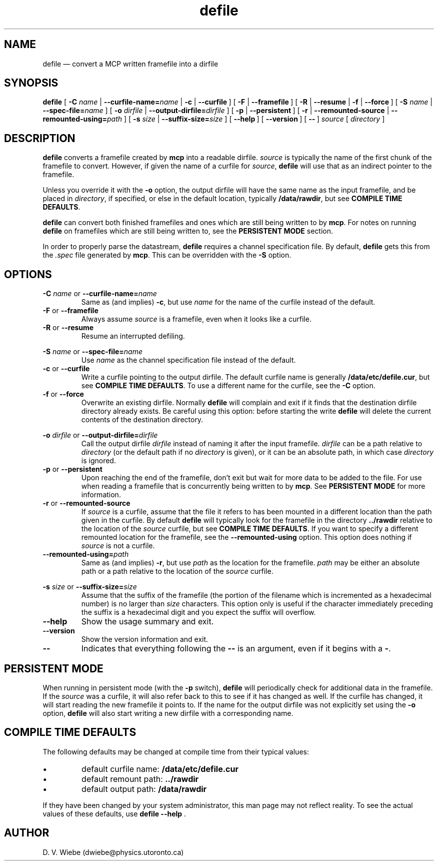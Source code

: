 .TH defile 1 "18 January 2004" "version 2.0" "BLAST UTILITIES"
.SH NAME
defile \(em convert a MCP written framefile into a dirfile
.SH SYNOPSIS
.nh
.B defile 
.RB [\~ \-C
.IR "name " |
.BI \-\-curfile\-name= name
|
.BR "\-c " |
.BR \-\-curfile\~ ]
.RB [\~ "\-F " |
.BR \-\-framefile\~ ]
.RB [\~ "\-R " |
.BR "\-\-resume " |
.BR "\-f " |
.BR \-\-force\~ ]
.RB [\~ \-S
.IR "name " |
.BI \-\-spec\-file= name
]
.RB [\~ \-o
.IR "dirfile " |
.BI \-\-output\-dirfile= dirfile
]
.RB [\~ "\-p " |
.BR \-\-persistent\~ ]
.RB [\~ "\-r " |
.BR "\-\-remounted\-source " |
.BI \-\-remounted\-using= path
]
.RB [\~ \-s
.IR "size " |
.BI \-\-suffix\-size= size
]
.RB [\~ \-\-help\~ ]
.RB [\~ \-\-version\~ ]
.RB [\~ \-\-\~ ]
.I "source"
.RI [\~ directory\~ ]
.hy

.SH DESCRIPTION
.B defile
converts a framefile created by
.B mcp
into a readable dirfile.
.I source
is typically the name of the first chunk of the framefile to convert.
However, if given the name of a curfile for
.IR source ,
.B defile
will use that as an indirect pointer to the framefile.
.PP
Unless you override it with the
.B -o
option, the output dirfile will have the same name as the input framefile, and
be placed in
.IR directory ,
if specified, or else in the default location, typically
.BR /data/rawdir ,
but see 
.BR "COMPILE TIME DEFAULTS" .
.PP
.B defile
can convert both finished framefiles and ones which are still being written
to by
.BR mcp .
For notes on running
.B defile
on framefiles which are still being written to, see the
.B PERSISTENT MODE
section.
.PP
In order to properly parse the datastream,
.B defile
requires a channel specification file.  By default,
.B defile
gets this from the
.I .spec
file generated by
.BR mcp .
This can be overridden with the
.B -S
option.

.SH OPTIONS
.PP
.BI "\-C " name
or
.BI \-\-curfile\-name= name
.RS
Same as (and implies)
.BR \-c ,
but use
.I name
for the name of the curfile instead of the default.
.RE
.TP
.BR "\-F " "or " \-\-framefile
Always assume
.I source
is a framefile, even when it looks like a curfile.
.TP
.BR "\-R " "or " \-\-resume
Resume an interrupted defiling.
.PP
.BI "\-S " name
or
.BI \-\-spec\-file= name
.RS
Use
.I name
as the channel specification file instead of the default.
.RE
.TP
.BR "\-c " "or " \-\-curfile
Write a curfile pointing to the output dirfile.  The default curfile name is
generally
.BR /data/etc/defile.cur ,
but see
.BR "COMPILE TIME DEFAULTS" .
To use a different name for the curfile, see the
.B \-C
option.
.TP
.BR "\-f " "or " \-\-force
Overwrite an existing dirfile.  Normally
.B defile
will complain and exit if it finds that the destination dirfile directory
already exists.  Be careful using this option:  before starting the write
.B defile
will delete the current contents of the destination directory.
.PP
.BI "\-o " dirfile
or
.BI \-\-output\-dirfile= dirfile
.RS
Call the output dirfile
.I dirfile
instead of naming it after the input framefile.
.I dirfile
can be a path relative to
.I directory
(or the default path if no
.I directory
is given), or it can be an absolute path, in which case
.I directory
is ignored.
.RE
.TP
.BR "\-p " "or " \-\-persistent
Upon reaching the end of the framefile, don't exit but wait for more data to
be added to the file.  For use when reading a framefile that is concurrently
being written to by
.BR mcp .
See
.B PERSISTENT MODE
for more information.
.TP
.BR "\-r " "or " \-\-remounted\-source
If
.I source
is a curfile, assume that the file it refers to has been mounted in a different
location than the path given in the curfile.  By default
.B defile
will typically look for the framefile in the directory
.B ../rawdir
relative to the location of the
.I source
curfile, but see
.BR "COMPILE TIME DEFAULTS" .
If you want to specify a different remounted location for the framefile, see the
.B \-\-remounted\-using
option.  This option does nothing if
.I source
is not a curfile.
.TP
.BI \-\-remounted\-using= path
Same as (and implies)
.BR \-r ,
but use
.I path
as the location for the framefile.
.I path
may be either an absolute path or a path relative to the location of the
.I source
curfile.
.PP
.BI "\-s " size
or
.BI \-\-suffix\-size= size
.RS
Assume that the suffix of the framefile (the portion of the filename which is
incremented as a hexadecimal number) is no larger than
.I size
characters.  This option only is useful if the character immediately preceding
the suffix is a hexadecimal digit and you expect the suffix will overflow.
.RE
.TP
.B \-\-help
Show the usage summary and exit.
.TP
.B \-\-version
Show the version information and exit.
.TP
.B \-\-
Indicates that everything following the
.B \-\-
is an argument, even if it begins with a
.BR \- .

.SH "PERSISTENT MODE"
When running in persistent mode (with the
.B \-p
switch),
.B defile
will periodically check for additional data in the framefile.  If the
.I source
was a curfile, it will also refer back to this to see if it has changed as well.
If the curfile has changed, it will start reading the new framefile it points
to.  If the name for the output dirfile was not explicitly set using the
.B -o
option, 
.B defile
will also start writing a new dirfile with a corresponding name.

.SH "COMPILE TIME DEFAULTS"
The following defaults may be changed at compile time from their typical values:
.IP \(bu
default curfile name: 
.B /data/etc/defile.cur
.IP \(bu
default remount path:
.B ../rawdir
.IP \(bu
default output path:
.B /data/rawdir
.PP
If they have been changed by your system administrator, this man page may not
reflect reality.  To see the actual values of these defaults, use
.BR "defile --help " .
.SH AUTHOR
D. V. Wiebe (dwiebe@physics.utoronto.ca)
